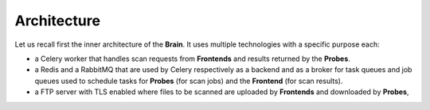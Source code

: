 Architecture
------------

Let us recall first the inner architecture of the **Brain**. It uses multiple
technologies with a specific purpose each:

* a Celery worker that handles scan requests from **Frontends** and results
  returned by the **Probes**.
* a Redis and a RabbitMQ that are used by Celery respectively as a backend and
  as a broker for task queues and job queues used to schedule tasks for
  **Probes** (for scan jobs) and the **Frontend** (for scan results).
* a FTP server with TLS enabled where files to be scanned are uploaded by
  **Frontends** and downloaded by **Probes**,
